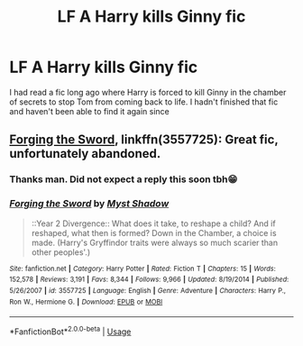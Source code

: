 #+TITLE: LF A Harry kills Ginny fic

* LF A Harry kills Ginny fic
:PROPERTIES:
:Author: bkunimakki1
:Score: 13
:DateUnix: 1554992523.0
:DateShort: 2019-Apr-11
:FlairText: Fic Search
:END:
I had read a fic long ago where Harry is forced to kill Ginny in the chamber of secrets to stop Tom from coming back to life. I hadn't finished that fic and haven't been able to find it again since


** [[https://www.fanfiction.net/s/3557725/1/Forging-the-Sword][Forging the Sword]], linkffn(3557725): Great fic, unfortunately abandoned.
:PROPERTIES:
:Author: InquisitorCOC
:Score: 15
:DateUnix: 1554992698.0
:DateShort: 2019-Apr-11
:END:

*** Thanks man. Did not expect a reply this soon tbh😁
:PROPERTIES:
:Author: bkunimakki1
:Score: 3
:DateUnix: 1554993876.0
:DateShort: 2019-Apr-11
:END:


*** [[https://www.fanfiction.net/s/3557725/1/][*/Forging the Sword/*]] by [[https://www.fanfiction.net/u/318654/Myst-Shadow][/Myst Shadow/]]

#+begin_quote
  ::Year 2 Divergence:: What does it take, to reshape a child? And if reshaped, what then is formed? Down in the Chamber, a choice is made. (Harry's Gryffindor traits were always so much scarier than other peoples'.)
#+end_quote

^{/Site/:} ^{fanfiction.net} ^{*|*} ^{/Category/:} ^{Harry} ^{Potter} ^{*|*} ^{/Rated/:} ^{Fiction} ^{T} ^{*|*} ^{/Chapters/:} ^{15} ^{*|*} ^{/Words/:} ^{152,578} ^{*|*} ^{/Reviews/:} ^{3,191} ^{*|*} ^{/Favs/:} ^{8,344} ^{*|*} ^{/Follows/:} ^{9,966} ^{*|*} ^{/Updated/:} ^{8/19/2014} ^{*|*} ^{/Published/:} ^{5/26/2007} ^{*|*} ^{/id/:} ^{3557725} ^{*|*} ^{/Language/:} ^{English} ^{*|*} ^{/Genre/:} ^{Adventure} ^{*|*} ^{/Characters/:} ^{Harry} ^{P.,} ^{Ron} ^{W.,} ^{Hermione} ^{G.} ^{*|*} ^{/Download/:} ^{[[http://www.ff2ebook.com/old/ffn-bot/index.php?id=3557725&source=ff&filetype=epub][EPUB]]} ^{or} ^{[[http://www.ff2ebook.com/old/ffn-bot/index.php?id=3557725&source=ff&filetype=mobi][MOBI]]}

--------------

*FanfictionBot*^{2.0.0-beta} | [[https://github.com/tusing/reddit-ffn-bot/wiki/Usage][Usage]]
:PROPERTIES:
:Author: FanfictionBot
:Score: 2
:DateUnix: 1554992711.0
:DateShort: 2019-Apr-11
:END:
